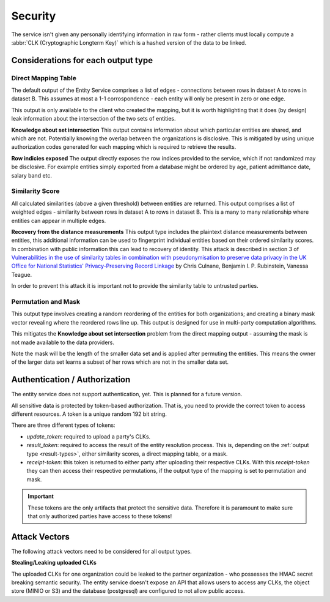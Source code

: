 .. _security:

Security
========

The service isn't given any personally identifying information in raw form - rather clients must
locally compute a :abbr:`CLK (Cryptographic Longterm Key)` which is a hashed version of the data to
be linked.

Considerations for each output type
-----------------------------------

Direct Mapping Table
~~~~~~~~~~~~~~~~~~~~

The default output of the Entity Service comprises a list of edges - connections between rows in
dataset A to rows in dataset B. This assumes at most a 1-1 corrospondence - each entity will
only be present in zero or one edge.

This output is only available to the client who created the mapping,
but it is worth highlighting that it does (by design) leak information about the intersection of the
two sets of entities.

**Knowledge about set intersection**
This output contains information about which particular entities are shared, and which are not.
Potentially knowing the overlap between the organizations is disclosive. This is mitigated by
using unique authorization codes generated for each mapping which is required to retrieve the
results.

**Row indicies exposed**
The output directly exposes the row indices provided to the service, which if not randomized may be
disclosive. For example entities simply exported from a database might be ordered by age, patient
admittance date, salary band etc.


Similarity Score
~~~~~~~~~~~~~~~~

All calculated similarities (above a given threshold) between entities are returned. This
output comprises a list of weighted edges - similarity between rows in dataset A to rows
in dataset B. This is a many to many relationship where entities can appear in multiple edges.

**Recovery from the distance measurements**
This output type includes the plaintext distance measurements between entities, this additional
information can be used to fingerprint individual entities based on their ordered similarity scores.
In combination with public information this can lead to recovery of identity. This attack is described
in section 3 of
`Vulnerabilities in the use of similarity tables in combination with pseudonymisation to preserve data privacy in the UK Office for National Statistics' Privacy-Preserving Record Linkage`_
by Chris Culnane, Benjamin I. P. Rubinstein, Vanessa Teague.

In order to prevent this attack it is important not to provide the similarity table to untrusted
parties.


Permutation and Mask
~~~~~~~~~~~~~~~~~~~~

This output type involves creating a random reordering of the entities for both
organizations; and creating a binary mask vector revealing where the reordered
rows line up. This output is designed for use in multi-party computation algorithms.

This mitigates the **Knowledge about set intersection** problem from the direct
mapping output - assuming the mask is not made available to the data providers.

Note the mask will be the length of the smaller data set and is applied after permuting
the entities. This means the owner of the larger data set learns a subset of her rows
which are not in the smaller data set.


.. _auth:

Authentication / Authorization
------------------------------

The entity service does not support authentication, yet. This is planned for a future version.

All sensitive data is protected by token-based authorization. That is, you need to provide the correct token to access
different resources. A token is a unique random 192 bit string.

There are three different types of tokens:

- *update_token*: required to upload a party's CLKs.
- *result_token*: required to access the result of the entity resolution process. This is, depending on the
  :ref:`output type <result-types>`, either similarity scores, a direct mapping table, or a mask.
- *receipt-token*: this token is returned to either party after uploading their respective CLKs. With this
  *receipt-token* they can then access their respective permutations, if the output type of the mapping is set to
  permutation and mask.

.. important::
   These tokens are the only artifacts that protect the sensitive data. Therefore it is paramount to make sure that only
   authorized parties have access to these tokens!


Attack Vectors
--------------

The following attack vectors need to be considered for all output types.

**Stealing/Leaking uploaded CLKs**

The uploaded CLKs for one organization could be leaked to the partner organization - who possesses the
HMAC secret breaking semantic security. The entity service doesn't expose an API that allows users
to access any CLKs, the object store (MINIO or S3) and the database (postgresql) are configured to
not allow public access.

.. _Vulnerabilities in the use of similarity tables in combination with pseudonymisation to preserve data privacy in the UK Office for National Statistics' Privacy-Preserving Record Linkage: https://arxiv.org/abs/1712.00871

